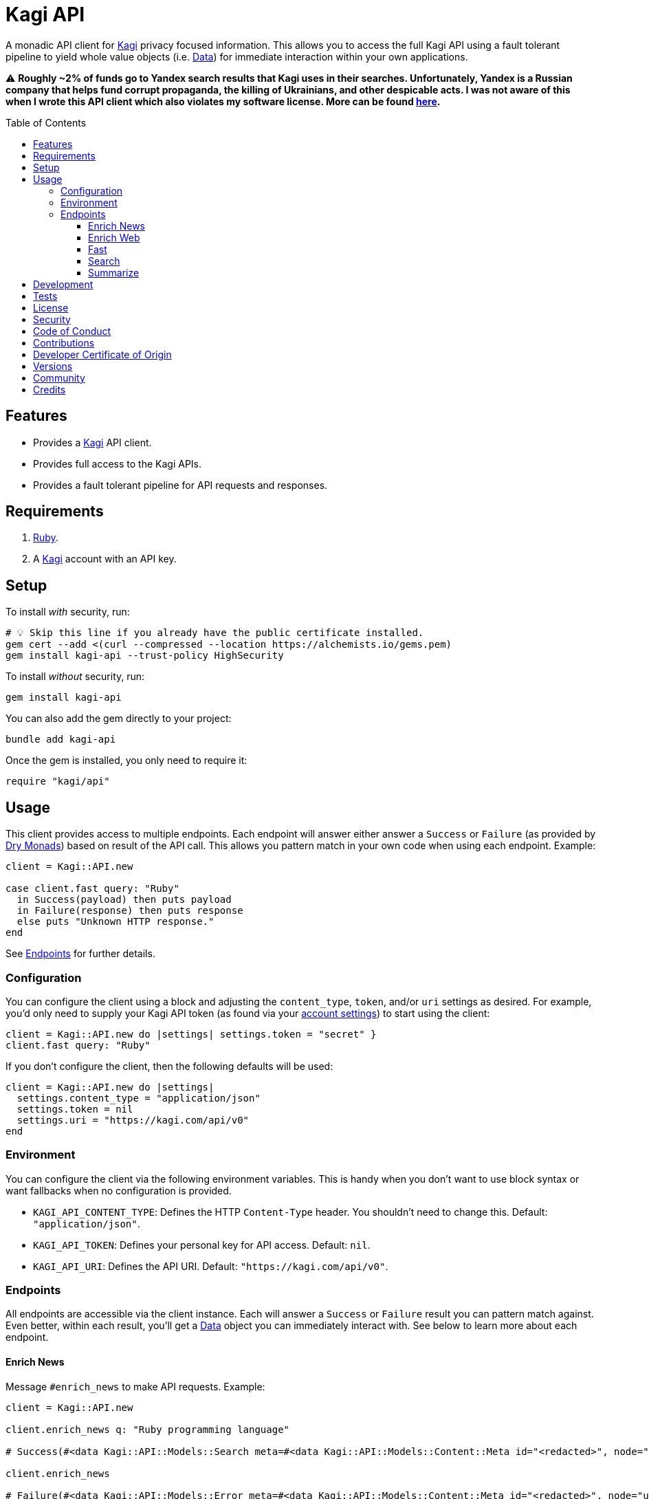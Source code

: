 :toc: macro
:toclevels: 5
:figure-caption!:

:data_link: link:https://alchemists.io/articles/ruby_data[Data]
:dry_monads_link: link:https://dry-rb.org/gems/dry-monads[Dry Monads]
:kagi_link: link:https://kagi.com[Kagi]

= Kagi API

A monadic API client for {kagi_link} privacy focused information. This allows you to access the full Kagi API using a fault tolerant pipeline to yield whole value objects (i.e. {data_link}) for immediate interaction within your own applications.

⚠️ *Roughly ~2% of funds go to Yandex search results that Kagi uses in their searches. Unfortunately, Yandex is a Russian company that helps fund corrupt propaganda, the killing of Ukrainians, and other despicable acts. I was not aware of this when I wrote this API client which also violates my software license. More can be found link:https://kagifeedback.org/d/5445-reconsider-yandex-integration-due-to-the-geopolitical-status-quo[here].*

toc::[]

== Features

* Provides a {kagi_link} API client.
* Provides full access to the Kagi APIs.
* Provides a fault tolerant pipeline for API requests and responses.

== Requirements

. link:https://www.ruby-lang.org[Ruby].
. A {kagi_link} account with an API key.

== Setup

To install _with_ security, run:

[source,bash]
----
# 💡 Skip this line if you already have the public certificate installed.
gem cert --add <(curl --compressed --location https://alchemists.io/gems.pem)
gem install kagi-api --trust-policy HighSecurity
----

To install _without_ security, run:

[source,bash]
----
gem install kagi-api
----

You can also add the gem directly to your project:

[source,bash]
----
bundle add kagi-api
----

Once the gem is installed, you only need to require it:

[source,ruby]
----
require "kagi/api"
----

== Usage

This client provides access to multiple endpoints. Each endpoint will answer either answer a `Success` or `Failure` (as provided by {dry_monads_link}) based on result of the API call. This allows you pattern match in your own code when using each endpoint. Example:

[source,ruby]
----
client = Kagi::API.new

case client.fast query: "Ruby"
  in Success(payload) then puts payload
  in Failure(response) then puts response
  else puts "Unknown HTTP response."
end
----

See xref:_endpoints[Endpoints] for further details.

=== Configuration

You can configure the client using a block and adjusting the `content_type`, `token`, and/or `uri` settings as desired. For example, you'd only need to supply your Kagi API token (as found via your link:https://kagi.com/settings?p=api[account settings]) to start using the client:

[source,ruby]
----
client = Kagi::API.new do |settings| settings.token = "secret" }
client.fast query: "Ruby"
----

If you don't configure the client, then the following defaults will be used:

[source,ruby]
----
client = Kagi::API.new do |settings|
  settings.content_type = "application/json"
  settings.token = nil
  settings.uri = "https://kagi.com/api/v0"
end
----

=== Environment

You can configure the client via the following environment variables. This is handy when you don't want to use block syntax or want fallbacks when no configuration is provided.

* `KAGI_API_CONTENT_TYPE`: Defines the HTTP `Content-Type` header. You shouldn't need to change this. Default: `"application/json"`.
* `KAGI_API_TOKEN`: Defines your personal key for API access. Default: `nil`.
* `KAGI_API_URI`: Defines the API URI. Default: `"https://kagi.com/api/v0"`.

=== Endpoints

All endpoints are accessible via the client instance. Each will answer a `Success` or `Failure` result you can pattern match against. Even better, within each result, you'll get a {data_link} object you can immediately interact with. See below to learn more about each endpoint.

==== Enrich News

Message `#enrich_news` to make API requests. Example:

[source,ruby]
----
client = Kagi::API.new

client.enrich_news q: "Ruby programming language"

# Success(#<data Kagi::API::Models::Search meta=#<data Kagi::API::Models::Content::Meta id="<redacted>", node="us-west2", duration=577, balance=2.259763>, data=[#<data Kagi::API::Models::Content::Search type=0, rank=nil, title="The Ruby Programming Language (Ruby)", url="https://github.com/ruby/ruby", snippet="For a complete list of ways to install Ruby...", published_at=2025-05-04 09:17:12 UTC, thumbnail=nil>]>)

client.enrich_news

# Failure(#<data Kagi::API::Models::Error meta=#<data Kagi::API::Models::Content::Meta id="<redacted>", node="us-west2", duration=87, balance=2.366512>, error=[#<data Kagi::API::Models::Content::Error code=1, message="Missing q parameter", reference=nil>]>)
----

See link:https://help.kagi.com/kagi/api/enrich.html[Kagi API Documentation] for further details.

==== Enrich Web

Message `#enrich_web` to make API requests. Example:

[source,ruby]
----
client = Kagi::API.new

client.enrich_web q: "Ruby programming language"

# Success(#<data Kagi::API::Models::Search meta=#<data Kagi::API::Models::Content::Meta id="<redacted>", node="us-west2", duration=451, balance=2.257763>, data=[#<data Kagi::API::Models::Content::Search type=0, rank=nil, title="Ruby Programming Language", url="https://www.ruby-lang.org/en/", snippet="There is a vulnerability about Command Injection in RDoc which is bundled in Ruby. There is an XML round-trip vulnerability in REXML gem bundled with Ruby. And there is also an unintentional file creation vulnerability in tempfile library bundled with Ruby on Windows, because it uses tmpdir internally.", published_at=nil, thumbnail=nil>]>)

client.enrich_web

# Failure(#<data Kagi::API::Models::Error meta=#<data Kagi::API::Models::Content::Meta id="<redacted>", node="us-west2", duration=27, balance=2.362512>, error=[#<data Kagi::API::Models::Content::Error code=1, message="Missing q parameter", reference=nil>]>)
----

See link:https://help.kagi.com/kagi/api/enrich.html[Kagi API Documentation] for further details.

==== Fast

Message `#fast` to make API requests. Example:

[source,ruby]
----
client = Kagi::API.new

client.fast query: "Ruby"

# Success(#<data Kagi::API::Models::Fast meta=#<data Kagi::API::Models::Content::Meta id="<redacted>", node="us-west2", duration=2915, balance=2.362512>, data=#<data Kagi::API::Models::Content::Fast output="Ruby is a dynamic, open-source programming language that focuses on simplicity and productivity. It has an elegant syntax that is natural to read and easy to write. Ruby supports multiple programming paradigms, including functional, object-oriented, and imperative. It is also known for its flexible nature, allowing developers to easily modify its parts. ", tokens=1172, references=[]>>)

client.fast

# Failure(#<data Kagi::API::Models::Error meta=#<data Kagi::API::Models::Content::Meta id="<redacted>", node="us-west2", duration=26, balance=2.347512>, error=[#<data Kagi::API::Models::Content::Error code=1, message="Parameter \"query\" is required and must not be empty", reference=nil>]>)
----

See link:https://help.kagi.com/kagi/api/fastgpt.html[Kagi API Documentation] for further details.

==== Search

Message `#search` to make API requests. Example:

[source,ruby]
----
client = Kagi::API.new

client.search q: "Ruby"

# Success(#<data Kagi::API::Models::Search meta=#<data Kagi::API::Models::Content::Meta id="<redacted>", node="us-west2", duration=1225, balance=2.322512>, data=[#<data Kagi::API::Models::Content::Search type=0, rank=nil, title="Ruby Programming Language", url="https://www.ruby-lang.org/en/", snippet="A dynamic, open source programming language with a focus on simplicity and productivity. It has an elegant syntax that is natural to read and easy to write.", published_at=nil, thumbnail=nil>]>)

client.search

# Failure(#<data Kagi::API::Models::Error meta=#<data Kagi::API::Models::Content::Meta id="<redacted>", node="us-west2", duration=27, balance=2.322512>, error=[#<data Kagi::API::Models::Content::Error code=1, message="Missing q parameter", reference=nil>]>)
----

See link:https://help.kagi.com/kagi/api/search.html[Kagi API Documentation] for further details.

==== Summarize

Message `#summarize` to make API requests. Example:

[source,ruby]
----
client = Kagi::API.new

client.summarize url: "https://www.ruby-lang.org/en", summary_type: "summary"

# Success(#<data Kagi::API::Models::Summary meta=#<data Kagi::API::Models::Content::Meta id="<redacted>", node="us-west2", duration=3828, balance=2.261763>, data=#<data Kagi::API::Models::Content::Summary output="The Ruby Programming Language is a dynamic, open-source language designed for simplicity and productivity, featuring an elegant syntax that is easy to read and write. It is well-known for its straightforward \"Hello World!\" program, which requires minimal syntax. The Ruby community actively shares updates, including recent releases such as Ruby 3.5.0-preview1, Ruby 3.4.3, and Ruby 3.3.8, along with security advisories highlighting vulnerabilities like CVE-2025-43857 related to the net-imap gem. \n\nUsers can easily get started with Ruby through resources like \"Try Ruby!\" and \"Ruby in Twenty Minutes.\" The website offers extensive documentation, libraries, and success stories, encouraging participation in a vibrant community through mailing lists, user groups, and issue tracking. Ruby's commitment to user engagement is evident through various community platforms where developers can collaborate and share knowledge. The site also provides multilingual support, making Ruby accessible to a global audience.", tokens=2025>>)

client.summarize

# Failure(#<data Kagi::API::Models::Error meta=#<data Kagi::API::Models::Content::Meta id="<redacted>", node="us-west2", duration=114, balance=2.322512>, error=[#<data Kagi::API::Models::Content::Error code=200, message="We are sorry, this input is not supported. (Invalid Input)", reference=nil>]>)
----

See link:https://help.kagi.com/kagi/api/summarizer.html[Kagi API Documentation] for further details.

== Development

To contribute, run:

[source,bash]
----
git clone https://github.com/bkuhlmann/kagi-api
cd kagi-api
bin/setup
----

You can also use the IRB console for direct access to all objects:

[source,bash]
----
bin/console
----

== Tests

To test, run:

[source,bash]
----
bin/rake
----

== link:https://alchemists.io/policies/license[License]

== link:https://alchemists.io/policies/security[Security]

== link:https://alchemists.io/policies/code_of_conduct[Code of Conduct]

== link:https://alchemists.io/policies/contributions[Contributions]

== link:https://alchemists.io/policies/developer_certificate_of_origin[Developer Certificate of Origin]

== link:https://alchemists.io/projects/kagi-api/versions[Versions]

== link:https://alchemists.io/community[Community]

== Credits

* Built with link:https://alchemists.io/projects/gemsmith[Gemsmith].
* Engineered by link:https://alchemists.io/team/brooke_kuhlmann[Brooke Kuhlmann].
